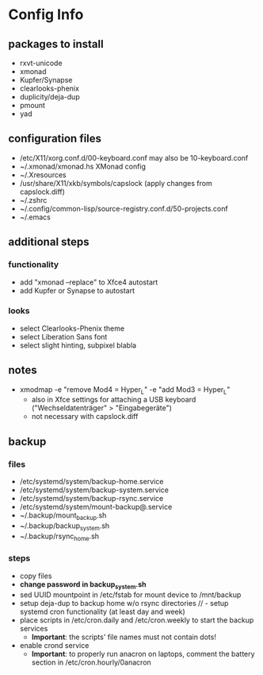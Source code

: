 * Config Info

** packages to install
- rxvt-unicode
- xmonad
- Kupfer/Synapse
- clearlooks-phenix
- duplicity/deja-dup
- pmount
- yad

** configuration files
- /etc/X11/xorg.conf.d/00-keyboard.conf
  may also be 10-keyboard.conf
- ~/.xmonad/xmonad.hs
  XMonad config
- ~/.Xresources
- /usr/share/X11/xkb/symbols/capslock
  (apply changes from capslock.diff)
- ~/.zshrc
- ~/.config/common-lisp/source-registry.conf.d/50-projects.conf
- ~/.emacs

** additional steps

*** functionality
- add "xmonad --replace" to Xfce4 autostart
- add Kupfer or Synapse to autostart

*** looks
- select Clearlooks-Phenix theme
- select Liberation Sans font
- select slight hinting, subpixel blabla

** notes
- xmodmap -e "remove Mod4 = Hyper_L" -e "add Mod3 = Hyper_L"
  - also in Xfce settings for attaching a USB keyboard ("Wechseldatenträger" > "Eingabegeräte")
  - not necessary with capslock.diff

** backup

*** files
- /etc/systemd/system/backup-home.service
- /etc/systemd/system/backup-system.service
- /etc/systemd/system/backup-rsync.service
- /etc/systemd/system/mount-backup@.service
- ~/.backup/mount_backup.sh
- ~/.backup/backup_system.sh
- ~/.backup/rsync_home.sh

*** steps
- copy files
- *change password in backup_system.sh*
- sed UUID mountpoint in /etc/fstab for mount device to /mnt/backup
- setup deja-dup to backup home w/o rsync directories
  // - setup systemd cron functionality (at least day and week)
- place scripts in /etc/cron.daily and /etc/cron.weekly to start the backup services
  - *Important*: the scripts' file names must not contain dots!
- enable crond service
  - *Important*: to properly run anacron on laptops, comment the battery section in /etc/cron.hourly/0anacron
